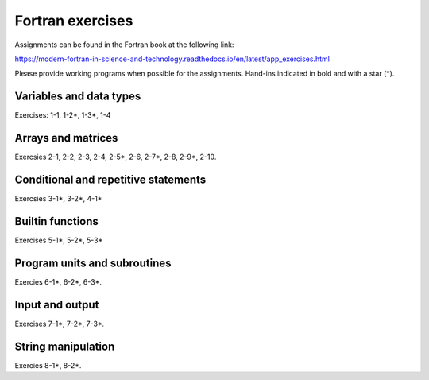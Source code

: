*****************
Fortran exercises
*****************

Assignments can be found in the Fortran book at the following link:

https://modern-fortran-in-science-and-technology.readthedocs.io/en/latest/app_exercises.html

Please provide working programs when possible for the assignments. Hand-ins indicated in bold and with a star (*).

Variables and data types
------------------------

Exercises: 1-1, 1-2*, 1-3*, 1-4

Arrays and matrices
-------------------

Exercsies 2-1, 2-2, 2-3, 2-4, 2-5*, 2-6, 2-7*, 2-8, 2-9*, 2-10.
 
Conditional and repetitive statements
-------------------------------------

Exercsies 3-1*, 3-2*, 4-1*

Builtin functions
-----------------

Exercises 5-1*, 5-2*, 5-3*

Program units and subroutines
-----------------------------

Exercies 6-1*, 6-2*, 6-3*. 

Input and output
----------------

Exercises 7-1*, 7-2*, 7-3*. 

String manipulation
-------------------

Exercies 8-1*, 8-2*.